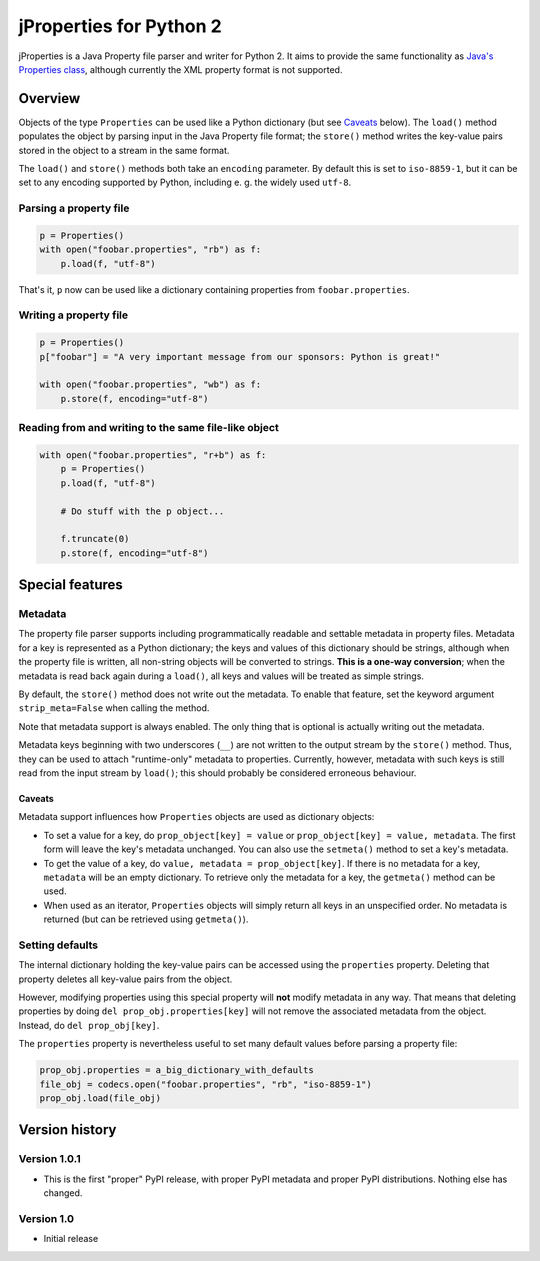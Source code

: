 jProperties for Python 2
========================

jProperties is a Java Property file parser and writer for Python 2. It aims to provide the same functionality
as `Java's Properties class <http://docs.oracle.com/javase/7/docs/api/java/util/Properties.html>`_, although
currently the XML property format is not supported.

Overview
--------

Objects of the type ``Properties`` can be used like a Python dictionary (but see Caveats_ below).
The ``load()`` method populates the object by parsing input in the Java Property file format; the ``store()``
method writes the key-value pairs stored in the object to a stream in the same format.

The ``load()`` and ``store()`` methods both take an ``encoding`` parameter. By default this is set to
``iso-8859-1``, but it can be set to any encoding supported by Python, including e. g. the widely used
``utf-8``.

Parsing a property file
+++++++++++++++++++++++

.. code:: python

    p = Properties()
    with open("foobar.properties", "rb") as f:
        p.load(f, "utf-8")

That's it, ``p`` now can be used like a dictionary containing properties from ``foobar.properties``.

Writing a property file
+++++++++++++++++++++++

.. code:: python

    p = Properties()
    p["foobar"] = "A very important message from our sponsors: Python is great!"

    with open("foobar.properties", "wb") as f:
        p.store(f, encoding="utf-8")

Reading from and writing to the same file-like object
+++++++++++++++++++++++++++++++++++++++++++++++++++++

.. code:: python

    with open("foobar.properties", "r+b") as f:
        p = Properties()
        p.load(f, "utf-8")

        # Do stuff with the p object...

        f.truncate(0)
        p.store(f, encoding="utf-8")

Special features
----------------

Metadata
++++++++

The property file parser supports including programmatically readable and settable metadata in property files.
Metadata for a key is represented as a Python dictionary; the keys and values of this dictionary should be strings,
although when the property file is written, all non-string objects will be converted to strings. **This is a
one-way conversion**; when the metadata is read back again during a ``load()``, all keys and values will be treated
as simple strings.

By default, the ``store()`` method does not write out the metadata. To enable that feature, set the keyword argument
``strip_meta=False`` when calling the method.

Note that metadata support is always enabled. The only thing that is optional is actually writing out the metadata.

Metadata keys beginning with two underscores (``__``) are not written to the output stream by the ``store()`` method.
Thus, they can be used to attach "runtime-only" metadata to properties. Currently, however, metadata with such keys is
still read from the input stream by ``load()``; this should probably be considered erroneous behaviour.

Caveats
^^^^^^^

Metadata support influences how ``Properties`` objects are used as dictionary objects:

- To set a value for a key, do ``prop_object[key] = value`` or ``prop_object[key] = value, metadata``. The first form
  will leave the key's metadata unchanged. You can also use the ``setmeta()`` method to set a key's metadata.
- To get the value of a key, do ``value, metadata = prop_object[key]``. If there is no metadata for a key,
  ``metadata`` will be an empty dictionary. To retrieve only the metadata for a key, the ``getmeta()`` method can
  be used.
- When used as an iterator, ``Properties`` objects will simply return all keys in an unspecified order. No metadata is
  returned (but can be retrieved using  ``getmeta()``).

Setting defaults
++++++++++++++++

The internal dictionary holding the key-value pairs can be accessed using the ``properties`` property. Deleting that
property deletes all key-value pairs from the object.

However, modifying properties using this special property will **not** modify metadata in any way. That means that
deleting properties by doing ``del prop_obj.properties[key]`` will not remove the associated metadata from the object.
Instead, do ``del prop_obj[key]``.

The ``properties`` property is nevertheless useful to set many default values before parsing a property file:

.. code:: python

    prop_obj.properties = a_big_dictionary_with_defaults
    file_obj = codecs.open("foobar.properties", "rb", "iso-8859-1")
    prop_obj.load(file_obj)

Version history
---------------

Version 1.0.1
+++++++++++++

- This is the first "proper" PyPI release, with proper PyPI metadata and proper PyPI distributions.
  Nothing else has changed.

Version 1.0
+++++++++++

- Initial release
